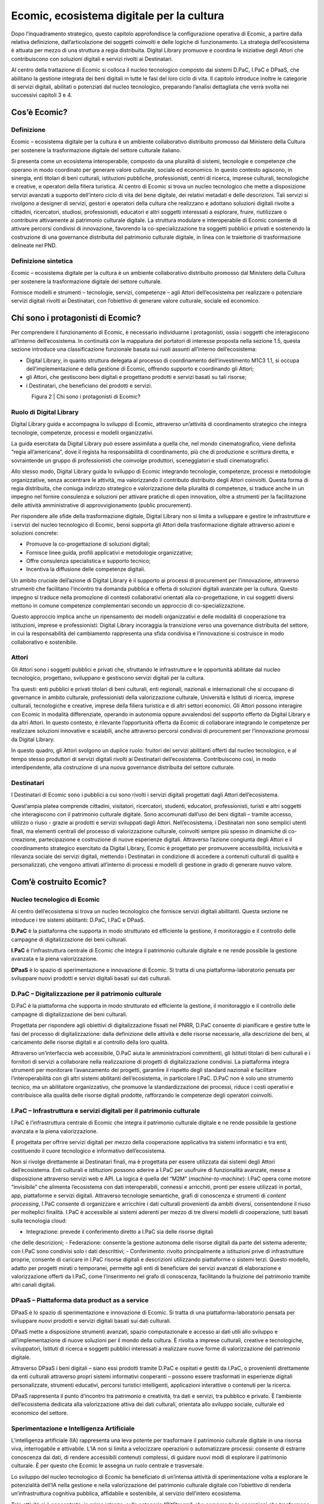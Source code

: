 Ecomic, ecosistema digitale per la cultura
===========================================

Dopo l’inquadramento strategico, questo capitolo approfondisce 
la configurazione operativa di Ecomic, a partire dalla relativa definizione, dall’articolazione dei soggetti coinvolti e delle logiche di funzionamento. 
La strategia dell’ecosistema è attuata per mezzo di una struttura a regia distribuita. Digital Library promuove e coordina le iniziative degli Attori 
che contribuiscono con soluzioni digitali e servizi rivolti ai Destinatari.

Al centro della trattazione di Ecomic si colloca il nucleo tecnologico composto dai sistemi D.PaC, I.PaC e DPaaS, che abilitano la gestione integrata dei beni digitali in tutte le fasi del loro ciclo di vita. Il capitolo introduce inoltre le categorie di servizi digitali, abilitati o potenziati 
dal nucleo tecnologico, preparando l’analisi dettagliata che verrà svolta 
nei successivi capitoli 3 e 4.

Cos’è Ecomic?
-------------

Definizione
~~~~~~~~~~~
Ecomic – ecosistema digitale per la cultura è un ambiente collaborativo distribuito promosso dal Ministero della Cultura per sostenere la trasformazione digitale 
del settore culturale italiano. 

Si presenta come un ecosistema interoperabile, composto da una pluralità di sistemi, tecnologie 
e competenze che operano in modo coordinato per generare valore culturale, sociale ed economico. In questo contesto agiscono, in sinergia, enti titolari di beni culturali, istituzioni pubbliche, professionisti, centri di ricerca, imprese culturali, tecnologiche e creative, e operatori della filiera turistica. Al centro di Ecomic si trova un nucleo tecnologico che mette a disposizione servizi avanzati a supporto dell’intero ciclo di vita del bene digitale, dei relativi metadati 
e delle descrizioni. Tali servizi si rivolgono a designer di servizi, gestori e operatori della cultura 
che realizzano e adottano soluzioni digitali rivolte a cittadini, ricercatori, studiosi, professionisti, educatori e altri soggetti interessati a esplorare, fruire, riutilizzare o contribuire attivamente 
al patrimonio culturale digitale. La struttura modulare e interoperabile di Ecomic consente di attivare percorsi condivisi di innovazione, favorendo la co-specializzazione tra soggetti pubblici 
e privati e sostenendo la costruzione di una governance distribuita del patrimonio culturale digitale, in linea con le traiettorie di trasformazione delineate nel PND.

Definizione sintetica
~~~~~~~~~~~~~~~~~~~~~
Ecomic – ecosistema digitale per la cultura è un ambiente collaborativo distribuito promosso dal Ministero della Cultura per sostenere la trasformazione digitale 
del settore culturale. 

Fornisce modelli e strumenti – tecnologie, servizi, competenze – agli Attori dell’ecosistema 
per realizzare o potenziare servizi digitali rivolti ai Destinatari, con l’obiettivo di generare valore culturale, sociale ed economico.

Chi sono i protagonisti di Ecomic?
----------------------------------

Per comprendere il funzionamento di Ecomic, è necessario individuarne i protagonisti, ossia 
i soggetti che interagiscono all’interno dell’ecosistema. In continuità con la mappatura 
dei portatori di interesse proposta nella sezione 1.5, questa sezione introduce una classificazione funzionale basata sui ruoli assunti all’interno dell’ecosistema: 

- Digital Library, in quanto struttura delegata al processo di coordinamento dell’investimento M1C3 1.1, si occupa dell’implementazione e della gestione di Ecomic, offrendo supporto e coordinando gli Attori; 
- gli Attori​, che gestiscono beni digitali e progettano prodotti e servizi basati su tali risorse; 
- i Destinatari, che beneficiano dei prodotti e servizi.

.. figure:: _static/2protagonisti.png
   :alt: Protagonisti di Ecomic
   :align: left
   :width: 80%

Figura 2 | Chi sono i protagonisti di Ecomic?

Ruolo di Digital Library
~~~~~~~~~~~~~~~~~~~~~~~~

Digital Library guida e accompagna lo sviluppo di Ecomic, attraverso un’attività 
di coordinamento strategico che integra tecnologie, competenze, processi 
e modelli organizzativi. 

La guida esercitata da Digital Library può essere assimilata a quella che, nel mondo cinematografico, viene definita “regia all’americana”, dove il regista ha responsabilità 
di coordinamento, più che di produzione e scrittura diretta, e sovraintende un gruppo 
di professionisti che coinvolge produttori, sceneggiatori e studi cinematografici. 

Allo stesso modo, Digital Library guida lo sviluppo di Ecomic integrando tecnologie, competenze, processi e metodologie organizzative, senza accentrare le attività, ma valorizzando il contributo distribuito degli Attori coinvolti. Questa forma di regia distribuita, che coniuga indirizzo strategico e valorizzazione della pluralità di competenze, si traduce anche in un impegno nel fornire consulenza e soluzioni per attivare pratiche di open innovation, oltre a strumenti per 
la facilitazione delle attività amministrative di approvvigionamento (public procurement).

Per rispondere alle sfide della trasformazione digitale, Digital Library non si limita a sviluppare 
e gestire le infrastrutture e i servizi del nucleo tecnologico di Ecomic, bensì supporta gli Attori della trasformazione digitale attraverso azioni e soluzioni concrete: 

- Promuove la co-progettazione di soluzioni digitali;
- Fornisce linee guida, profili applicativi e metodologie organizzative;
- Offre consulenza specialistica e supporto tecnico;
- Incentiva la diffusione delle competenze digitali. 

Un ambito cruciale dell’azione di Digital Library è il supporto ai processi di procurement 
per l’innovazione, attraverso strumenti che facilitano l’incontro tra domanda pubblica e offerta di soluzioni digitali avanzate per la cultura. Questo impegno si traduce nella promozione 
di contesti collaborativi orientati alla co-progettazione, in cui soggetti diversi mettono in comune competenze complementari secondo un approccio di co-specializzazione. 

Questo approccio implica anche un ripensamento dei modelli organizzativi e delle modalità 
di cooperazione tra istituzioni, imprese e professionisti: Digital Library incoraggia la transizione verso una governance distribuita del settore, in cui la responsabilità del cambiamento rappresenta una sfida condivisa e l’innovazione si costruisce in modo collaborativo e sostenibile.

Attori
~~~~~~

Gli Attori sono i soggetti pubblici e privati che, sfruttando le infrastrutture 
e le opportunità abilitate dal nucleo tecnologico, progettano, sviluppano e gestiscono servizi digitali per la cultura.

Tra questi: enti pubblici e privati titolari di beni culturali, enti regionali, nazionali e internazionali che si occupano di governance in ambito culturale, professionisti della valorizzazione culturale, Università e Istituti di ricerca, imprese culturali, tecnologiche e creative, imprese della filiera turistica e di altri settori economici. Gli Attori possono interagire con Ecomic in modalità differenziate, operando in autonomia oppure avvalendosi del supporto offerto da Digital Library 
e da altri Attori. In questo contesto, è rilevante l’opportunità offerta da Ecomic di collaborare integrando le competenze per realizzare soluzioni innovative e scalabili, anche attraverso percorsi condivisi di procurement per l’innovazione promossi da Digital Library.

In questo quadro, gli Attori svolgono un duplice ruolo: fruitori dei servizi abilitanti offerti dal nucleo tecnologico, e al tempo stesso produttori di servizi digitali rivolti ai Destinatari dell’ecosistema. Contribuiscono così, in modo interdipendente, alla costruzione di una nuova governance distribuita del settore culturale.

Destinatari
~~~~~~~~~~~

I Destinatari di Ecomic sono i pubblici a cui sono rivolti i servizi digitali progettati 
dagli Attori dell’ecosistema.

Quest’ampia platea comprende cittadini, visitatori, ricercatori, studenti, educatori, professionisti, turisti e altri soggetti che interagiscono con il patrimonio culturale digitale. Sono accomunati dall’uso dei beni digitali – tramite accesso, utilizzo o riuso - grazie ai prodotti e servizi sviluppati dagli Attori. Nell’ecosistema, i Destinatari non sono semplici utenti finali, ma elementi centrali del processo di valorizzazione culturale, coinvolti sempre più spesso in dinamiche di 
co-creazione, partecipazione e costruzione di nuove esperienze digitali. Attraverso l’azione congiunta degli Attori e il coordinamento strategico esercitato da Digital Library, Ecomic 
è progettato per promuovere accessibilità, inclusività e rilevanza sociale dei servizi digitali, mettendo i Destinatari in condizione di accedere a contenuti culturali di qualità e personalizzati, che vengono attivati all’interno di processi e modelli di gestione in grado di generare nuovo valore.

Com’è costruito Ecomic?
-----------------------

Nucleo tecnologico di Ecomic
~~~~~~~~~~~~~~~~~~~~~~~~~~~~

Al centro dell’ecosistema si trova un nucleo tecnologico che fornisce servizi digitali abilitanti. 
Questa sezione ne introduce i tre sistemi abilitanti: D.PaC, I.PaC e DPaaS.

.. image:: _static/infografica1.png
   :align: center
   :width: 400px


**D.PaC** è la piattaforma che supporta in modo strutturato ed efficiente la gestione, il monitoraggio e il controllo delle campagne di digitalizzazione dei beni culturali.

**I.PaC** è l'infrastruttura centrale di Ecomic che integra il patrimonio culturale digitale e ne rende possibile la gestione avanzata e la piena valorizzazione.

**DPaaS** è lo spazio di sperimentazione e innovazione di Ecomic. Si tratta di una piattaforma-laboratorio pensata per sviluppare nuovi prodotti e servizi digitali basati sui dati culturali.

D.PaC – Digitalizzazione per il patrimonio culturale
~~~~~~~~~~~~~~~~~~~~~~~~~~~~~~~~~~~~~~~~~~~~~~~~~~~~

.. image:: _static/dpac.png
   :width: 200px
   :align: left
   
D.PaC è la piattaforma che supporta in modo strutturato ed efficiente la gestione, 
il monitoraggio e il controllo delle campagne di digitalizzazione dei beni culturali. 

Progettata per rispondere agli obiettivi di digitalizzazione fissati nel PNRR, D.PaC consente 
di pianificare e gestire tutte le fasi del processo di digitalizzazione: dalla definizione delle attività 
e delle risorse necessarie, alla descrizione dei beni, al caricamento delle risorse digitali e al controllo della loro qualità.

Attraverso un’interfaccia web accessibile, D.PaC aiuta le amministrazioni committenti, gli Istituti titolari di beni culturali e i fornitori di servizi a collaborare nella realizzazione di progetti di digitalizzazione condivisi. La piattaforma integra strumenti per monitorare l’avanzamento dei progetti, garantire il rispetto degli standard nazionali e facilitare l’interoperabilità con gli altri sistemi abilitanti dell’ecosistema, in particolare I.PaC. D.PaC non è solo uno strumento tecnico, ma un abilitatore organizzativo, che promuove la standardizzazione dei processi, riduce i costi operativi e contribuisce alla qualità delle risorse digitali prodotte, rafforzando le competenze degli operatori coinvolti.

I.PaC – Infrastruttura e servizi digitali per il patrimonio culturale
~~~~~~~~~~~~~~~~~~~~~~~~~~~~~~~~~~~~~~~~~~~~~~~~~~~~~~~~~~~~~~~~~~~~~~

.. image:: _static/ipac.png
   :width: 200px
   :align: left

I.PaC è l’infrastruttura centrale di Ecomic che integra il patrimonio culturale digitale 
e ne rende possibile la gestione avanzata e la piena valorizzazione. 

È progettata per offrire servizi digitali per mezzo della cooperazione applicativa tra sistemi informatici e tra enti, costituendo il cuore tecnologico e informativo dell’ecosistema. 

Non si rivolge direttamente ai Destinatari finali, ma è progettata per essere utilizzata dai sistemi degli Attori dell’ecosistema. Enti culturali e istituzioni possono aderire a I.PaC per usufruire di funzionalità avanzate, messe a disposizione attraverso servizi web e API. La logica è quella del “M2M” (*machine-to-machine*): I.PaC opera come motore “invisibile” che alimenta l’ecosistema con dati interoperabili, connessi e arricchiti, pronti per essere utilizzati in portali, app, piattaforme e servizi digitali. Attraverso tecnologie semantiche, grafi di conoscenza e strumenti di *content processing*, I.PaC consente di organizzare e arricchire i dati culturali provenienti da ambiti diversi, consentendone il riuso per molteplici finalità. I.PaC è accessibile ai sistemi aderenti 
per mezzo di tre diversi modelli di cooperazione, tutti basati sulla tecnologia cloud: 

- Integrazione: prevede il conferimento diretto a I.PaC sia delle risorse digitali 
che delle descrizioni;
- Federazione: consente la gestione autonoma delle risorse digitali da parte 
del sistema aderente; con I.PaC sono condivisi solo i dati descrittivi;
- Conferimento: rivolto principalmente a istituzioni prive di infrastrutture proprie, consente di caricare in I.PaC risorse digitali e descrizioni utilizzando piattaforme 
o sistemi terzi. Questo modello, adatto per progetti mirati o temporanei, permette 
agli enti di beneficiare dei servizi avanzati di elaborazione e valorizzazione offerti 
da I.PaC, come l’inserimento nel grafo di conoscenza, facilitando la fruizione 
del patrimonio tramite altri canali digitali.

DPaaS – Piattaforma data product as a service
~~~~~~~~~~~~~~~~~~~~~~~~~~~~~~~~~~~~~~~~~~~~~

.. image:: _static/dpaas.png
   :width: 200px
   :align: left

DPaaS è lo spazio di sperimentazione e innovazione di Ecomic. 
Si tratta di una piattaforma-laboratorio pensata per sviluppare nuovi prodotti 
e servizi digitali basati sui dati culturali. 

DPaaS mette a disposizione strumenti avanzati, spazio computazionale 
e accesso ai dati utili allo sviluppo e all’implementazione di nuove soluzioni per il mondo 
della cultura. È rivolta a imprese culturali, creative e tecnologiche, sviluppatori, Istituti di ricerca 
e soggetti pubblici interessati a realizzare nuove forme di valorizzazione del patrimonio digitale.

Attraverso DPaaS i beni digitali – siano essi prodotti tramite D.PaC e ospitati e gestiti da I.PaC, 
o provenienti direttamente da enti culturali attraverso propri sistemi informativi cooperanti – possono essere trasformati in esperienze digitali personalizzate, strumenti educativi, percorsi turistici intelligenti, applicazioni interattive o contenuti per la ricerca.

DPaaS rappresenta il punto d’incontro tra patrimonio e creatività, tra dati e servizi, tra pubblico 
e privato. È l’ambiente dell’ecosistema dedicata alla valorizzazione attiva dei dati culturali, orientata allo sviluppo sociale, culturale ed economico del settore.

Sperimentazione e Intelligenza Artificiale
~~~~~~~~~~~~~~~~~~~~~~~~~~~~~~~~~~~~~~~~~~

L’intelligenza artificiale (IA) rappresenta una leva potente per trasformare il patrimonio culturale digitale in una risorsa viva, interrogabile e attivabile. L’IA non si limita a velocizzare operazioni o automatizzare processi: consente di estrarre conoscenza dai dati, di rendere accessibili contenuti complessi, di guidare nuovi modi di esplorare il patrimonio culturale. 
È per questo che Ecomic le assegna un ruolo centrale e trasversale.  

Lo sviluppo del nucleo tecnologico di Ecomic ha beneficiato di un’intensa attività di sperimentazione volta a esplorare le potenzialità dell’IA nella gestione e nella valorizzazione 
del patrimonio culturale digitale con l’obiettivo di renderla un’infrastruttura cognitiva pubblica, affidabile e sostenibile, al servizio dell’intero ecosistema. 

Tale attività si è concentrata, in prima istanza, sulla categoria “*BitStream*”, che comprende 
le operazioni che trasformano gli oggetti digitali (es. testi scansionati, immagini, mappe, audio, video) in contenuti leggibili, indicizzabili e utilizzabili dai sistemi informatici. Elemento cardine 
di questo primo asse sperimentale è lo sviluppo di 34 componenti software elementari 
(primitive) che possono essere combinati per costruire flussi di lavoro automatizzati complessi, adattabili a diversi tipi di contenuti e contesti. I casi d’uso sviluppati da queste 
primitive hanno un impatto diretto sull’accessibilità dei beni digitali: rendono utilizzabili e riusabili gli oggetti digitali grezzi, facendo emergere entità e relazioni altrimenti inaccessibili. 
Ne sono esempi il riconoscimento del testo da immagini (OCR), la trascrizione automatica di file audio o video, la generazione di abstract e indici, la conversione di testi in voce. 

La seconda categoria di funzionalità sperimentate, “*DataStream*” , lavora invece al livello semantico dei beni digitali: le risorse digitali vengono curate e contestualizzate, rendendole non solo accessibili ma anche strutturate, connesse e interrogabili, supportando nuove forme 
di ricerca, narrazione e fruizione. Rientrano in questa categoria le operazioni di clusterizzazione 
di entità simili, di riconciliazione con authority file e vocabolari controllati, di bonifica testuale 
e strutturale, di arricchimento dei profili descrittivi. Queste funzionalità rappresentano 
un supporto significativo al lavoro dei catalogatori, capace di guidarli efficacemente sia 
nella revisione di descrizioni esistenti sia nella creazione di nuove descrizioni.

Infine, l’introduzione di agenti conversazionali rappresenta una terza area sperimentale, destinata a incidere profondamente sulla modalità con cui il pubblico e gli operatori interagiranno con il patrimonio. Questi strumenti, basati su modelli linguistici addestrati per l’interfaccia dialogica, non utilizzano tecniche di generazione autonoma del contenuto (IA generativa), 
ma si basano su un’architettura di “retrieval-augmented generation” (RAG): le risposte fornite 
agli utenti derivano direttamente dalla conoscenza strutturata presente nel grafo semantico. Grazie a questo approccio, gli agenti sono in grado di recuperare e presentare contenuti attendibili e verificabili, navigando in modo intelligente tra metadati, relazioni e oggetti. 

Nel suo complesso, la sperimentazione condotta da Digital Library assume un ruolo pionieristico, dimostrando la fattibilità e la maturità dell'intelligenza artificiale applicata al ciclo di vita del bene digitale e offrendo una base tecnologica solida per l’intero ecosistema: le soluzioni testate, adattate e consolidate in fase sperimentale sono oggi pronte per essere rese disponibili su scala nazionale attraverso i servizi e gli ambienti del nucleo tecnologico di Ecomic.

L’IA, in questo quadro, non è solo un insieme di strumenti, ma una leva trasformativa 
che ridisegna le possibilità di accesso alla conoscenza culturale, secondo principi 
di inclusività, sostenibilità e interoperabilità semantica.

A che cosa serve Ecomic?
------------------------

Ecomic è un ambiente collaborativo distribuito finalizzato alla valorizzazione del patrimonio culturale digitale. Grazie a un insieme integrato di tecnologie avanzate e servizi operativi, consente di trasformare i dati del patrimonio in beni digitali fruibili e arricchiti, favorendo così 
la generazione di nuovi servizi e prodotti e nuove modalità di accesso al patrimonio.

Ecomic sostiene efficacemente ogni fase del ciclo di vita dei beni digitali, dall’acquisizione iniziale fino alla gestione, conservazione e riuso, integrando queste fasi all’interno di una filiera strutturata e coerente. L’infrastrutturazione e l’industrializzazione di questi processi permettono di creare valore a partire dai beni digitali, abilitando la creazione di prodotti e servizi 
a beneficio dell’intero ecosistema culturale. 

Prima di procedere con una definizione puntuale delle fasi del ciclo di vita del bene digitale, 
se ne definiscono di seguito i suoi elementi costitutivi: descrizione e risorsa digitale.

Risorsa digitale
~~~~~~~~~~~~~~~~

Una risorsa digitale è un’entità digitale composta da uno o più oggetti digitali 
(o media) e da una componente informativa, formata da metadati amministrativi 
e gestionali.

La risorsa digitale può essere creata nativamente in digitale – per esempio, una video-intervista, un sito web – o derivare dalla conversione di materiali analogici – per esempio, 
una scansione di un manoscritto su carta – e assume significato e valore nel contesto in cui 
è ospitata e descritta. Nel contesto di sistemi digitali strutturati (quali biblioteche e archivi digitali, *repository* complessi), la risorsa digitale è anche un’entità logica e fisica, utilizzata per aggregare e gestire oggetti digitali legati a uno o più record informativi, secondo logiche gerarchiche (contenitori, sotto-contenitori, collezioni, cartelle *smart*). 

Può inoltre assumere una valenza semantica, se descritta in modo da renderla rintracciabile, interrogabile e interoperabile in base al significato che assume in uno specifico dominio 
della conoscenza.

All’interno del ciclo di vita del patrimonio culturale digitale, la risorsa digitale non è un semplice corredo informativo, ma un elemento abilitante e autonomo per l’accesso, la valorizzazione 
e la contestualizzazione dei contenuti culturali in ambiente digitale.

Esempio: Un manoscritto del XV secolo conservato presso una biblioteca storica 
è sottoposto a digitalizzazione ad alta risoluzione. Il risultato di questa operazione è una serie di immagini (es. formato TIFF) di ciascuna pagina del documento. 
Le immagini diventano risorsa digitale solo quando sono strutturate e aggregate secondo 
un profilo applicativo (es. METS ECO-MiC), corredate da metadati gestionali e amministrativi che ne descrivono la provenienza, la modalità di digitalizzazione, i diritti di utilizzo, le condizioni tecniche, ecc., e conferite all’interno di un’infrastruttura digitale in grado di interpretarli 
e gestirli correttamente.

Descrizione
~~~~~~~~~~~

La descrizione è un dispositivo informativo che documenta l’identità di un oggetto fisico o concettuale e ne esplicita le relazioni significative in un ambiente digitale attraverso un insieme strutturato di metadati descrittivi. Costituisce, in altre parole, 
una rappresentazione dell’oggetto e del suo contesto di senso.

Attraverso la descrizione, l’oggetto fisico o concettuale è reso accessibile, interrogabile e interoperabile, assumendo una forma computabile che ne permette l’arricchimento anche automatico. Svolge un ruolo fondamentale per abilitare percorsi di conoscenza, fruizione e riuso.

La descrizione può essere considerata un contenuto autoriale a sé stante, anche separabile dall’oggetto a cui si riferisce e avere pertanto un proprio ciclo di vita indipendente. 

Esempio: Un manoscritto miniato del XV secolo conservato presso una biblioteca storica 
è stato oggetto di catalogazione da parte di un operatore esperto, che ne ha redatto una scheda descrittiva secondo le regole e gli standard della descrizione bibliografica e documentaria. Questa scheda contiene informazioni testuali e semantiche, come titolo, autore, datazione, luogo di produzione, lingua del testo, tecnica di esecuzione, descrizione 
del contenuto, contesto di provenienza. Tutto ciò costituisce un reticolo informativo che identifica il manoscritto e lo collega ad altre opere, contesti, periodi storici, domini culturali. Anche in assenza di una riproduzione digitale del manoscritto, la descrizione, formalizzata all’interno di un record informativo, attribuisce significato al bene culturale.

Bene digitale
~~~~~~~~~~~~~

Il bene digitale è l’unità informativa completa che deriva dall’integrazione sinergica 
tra la descrizione e la risorsa digitale.

La descrizione, grazie alla sua natura informativa, può esistere in ambiente digitale anche 
in assenza di una corrispondente risorsa digitale. Si presenta come elemento autonomo capace di mantenere traccia di un bene, fornendo le chiavi per comprenderlo e contestualizzarlo anche se non ancora o solo parzialmente digitalizzato. Quando associata a una risorsa digitale, 
la descrizione abilita la ricostruzione del significato e del contesto.

La risorsa digitale, a sua volta, è l’entità che aggrega e struttura uno o più oggetti digitali. All'interno di sistemi digitali strutturati si organizza funzionalmente per facilitare l'accesso diretto alla rappresentazione digitale di un bene (gemello digitale). Tuttavia, la risorsa digitale acquisisce pieno significato e operatività solamente quando è associata a una descrizione accurata, che ne espliciti le proprietà, le relazioni e la collocazione semantica nel sistema. 

Il bene digitale, pertanto, nasce da questa integrazione sinergica: è una risorsa digitale dotata 
di descrizione e quindi capace di generare significato e partecipare ai processi di fruizione e valorizzazione. La sua efficacia dipende non solo dalla presenza di dati e oggetti digitali, ma soprattutto dalla loro inseribilità in un contesto logico, documentale e semantico coerente. 

Il bene digitale costituisce l’elemento centrale dei processi del ciclo di vita del patrimonio digitale – dalla produzione al riuso – ed è il perno attorno al quale si articolano i servizi digitali per la conservazione, la gestione, l’accesso e la valorizzazione del patrimonio.

Esempio: Il manoscritto miniato del XV secolo, dopo essere stato digitalizzato, strutturato 
e descritto, diventa un bene digitale pienamente attivo. Le immagini che ne documentano ogni pagina sono state raccolte in una risorsa digitale strutturata secondo il profilo METS ECO-MiC, validata e conferita all’interno dell’infrastruttura. 
A questa risorsa è stata associata una descrizione semantica, conforme agli standard 
di metadatazione descrittiva, che ne specifica contenuti, autorialità, datazione, soggetti 
e relazioni. Il manoscritto può ora essere ricercato e interrogato tramite parole chiave, date, nomi di persona o luogo; navigato digitalmente attraverso la sequenza delle sue immagini, organizzate per sezioni liturgiche o miniature significative; collegato ad altri manoscritti simili per autore, provenienza o iconografia; esplorato anche da utenti con disabilità grazie 
a strumenti accessibili; riutilizzato in percorsi didattici, progetti creativi, applicazioni narrative. 
Il bene digitale, così inteso, è una entità patrimoniale informativa e attivabile, in cui contenuto digitale, struttura logica, metadati descrittivi e funzionalità tecniche convivono in modo coerente e interoperabile. È l’unità base su cui si innestano i servizi dell’ecosistema: 
dalla gestione alla conservazione, dall’accesso alla valorizzazione.

.. figure:: _static/3bene.png
   :alt: Bene digitale
   :align: left
   :width: 80%

Figura 3 | Cos’è un bene digitale?

Ciclo di vita del bene digitale
~~~~~~~~~~~~~~~~~~~~~~~~~~~~~~~

Il ciclo di vita del bene digitale descrive l’insieme dei processi che ne accompagnano la creazione, la gestione e l’attivazione in servizi e prodotti digitali. Ogni fase è supportata dai servizi abilitanti del nucleo tecnologico di Ecomic e contribuisce alla generazione di valore culturale, sociale ed economico per l’intero ecosistema. 

.. image:: _static/infografica2.png
   :align: center
   :width: 400px

Produzione
~~~~~~~~~~

La produzione comprende l’acquisizione di nuovi beni digitali (ivi comprese descrizioni e metadati) tramite digitalizzazione o creazione nativa e il conferimento 
di risorse digitali e descrizioni preesistenti. Il processo di produzione è alla base 
della digitalizzazione del patrimonio culturale ed è il punto di partenza per il corretto funzionamento delle piattaforme di gestione e fruizione dei dati, le cui potenzialità crescono in proporzione alla quantità e alla qualità di beni digitali disponibili. In Ecomic, D.PaC svolge un ruolo chiave per la produzione di nuovi beni digitali garantendone piena affidabilità e aderenza 
agli standard qualitativi e ai principi FAIR.

Arricchimento
~~~~~~~~~~~~~

L’arricchimento riguarda i processi di elaborazione semantica e strutturale dei beni digitali, che Ecomic rende possibile automatizzare e potenziare grazie a servizi avanzati come il riconoscimento ottico dei caratteri (OCR/ICR) l’estrazione automatica di entità (NER), la normalizzazione e la modellazione dei dati. 
I grafi della conoscenza generati da I.PaC mettono in relazione risorse provenienti da domini culturali diversi, costituendo una base informativa unica. Questa fase abilita la piena valorizzazione culturale dei dati, la fruizione intelligente e contestualizzata e nuove possibilità 
di riuso creativo ed economico.

Gestione
~~~~~~~~

La gestione comprende le operazioni di modifica, aggiornamento e cancellazione delle risorse digitali e delle descrizioni da parte dei sistemi cooperanti con I.PaC. Questa fase garantisce l'interoperabilità e la qualità semantica dei beni digitali 
nel tempo, contribuendo a una loro valorizzazione solida e continuativa, sia in ambito istituzionale che per usi estesi, favorendo efficienza operativa e sostenibilità gestionale.

Accesso
~~~~~~~

L’accesso consiste nei processi di esplorazione, ricerca e consultazione dei beni digitali. I.PaC, con i suoi servizi *Data as a Service (DaaS)* e *Knowledge as a Service (KaaS)* basati su profili applicativi ontologici studiati per ciascun dominio della descrizione, consente la costruzione di veri e propri “paesaggi culturali” dinamici 
e personalizzabili. Questa fase abilita una fruizione pubblica ampia, inclusiva e personalizzata, aprendo nuove strade alla partecipazione sociale e alla valorizzazione del patrimonio culturale.

Trasformazione
~~~~~~~~~~~~~~

La trasformazione comprende i processi di rielaborazione e conversione dei beni digitali per finalità specifiche: ricerca scientifica, interoperabilità tra *dataset*, riuso per finalità commerciali e non commerciali, creazione di diversi oggetti digitali (*rendition*) della stessa risorsa (es. adattamenti per target, formati, contesti). Abilita la circolazione 
e la contaminazione dei contenuti, favorendo la produzione di conoscenza, l’innovazione 
di processo e nuove forme di valorizzazione economica e culturale.

Creazione
~~~~~~~~~

La creazione è la fase in cui, a partire dai beni digitali già disponibili, la piattaforma DPaaS consente di generare nuovi contenuti, prodotti e servizi digitali, attraverso processi di rielaborazione, reinterpretazione e progettazione. Tale processo comprende due dimensioni complementari:

- La creazione di nuovi beni digitali derivati, che arricchiscono il patrimonio informativo esistente con nuove elaborazioni, versioni o rappresentazioni dei contenuti originali;
- Lo sviluppo di prodotti e servizi digitali innovativi, basati sui dati culturali per 
i Destinatari, come percorsi educativi, narrazioni interattive, mostre virtuali, applicazioni, soluzioni per la fruizione aumentata o strumenti editoriali e commerciali.

La creazione è il fulcro della valorizzazione orientata all’utente: trasforma i dati in esperienze accessibili e significative, genera valore culturale, economico e sociale, stimola inclusione 
e partecipazione, sostiene l’industria creativa e lo sviluppo delle competenze digitali.

Come funziona Ecomic?
---------------------

Gli Attori dell’ecosistema sfruttano i servizi abilitanti di Ecomic per creare o potenziare le soluzioni digitali rivolte ai propri Destinatari. Questa sezione presenta le principali categorie di sistemi sviluppati dagli Attori e descrive come essi contribuiscano alla diffusione, alla fruizione 
e alla valorizzazione del patrimonio digitale. 

.. image:: _static/infografica3.png
   :align: center
   :width: 400px

I servizi rivolti ai Destinatari che sono abilitati o potenziati da Ecomic sono definiti in continuità con la classificazione proposta dal PND:

- Servizi per la fruizione;
- Servizi gestionali;
- Servizi a valore aggiunto;
- Servizi per l’acquisizione

Servizi per la fruizione
~~~~~~~~~~~~~~~~~~~~~~~~

I servizi per l’accesso e la fruizione sono progettati per offrire ai Destinatari — cittadini, ricercatori, studenti, professionisti — strumenti digitali per esplorare, consultare e comprendere 
il patrimonio culturale digitale. Questi servizi sono l’espressione della valorizzazione promossa da Ecomic: beni digitali accessibili, inclusivi e attivabili nei contesti sociali, educativi, civici e creativi.

Grazie ai servizi del nucleo tecnologico, queste piattaforme possono offrire esperienze 
di fruizione intelligenti e multidimensionali, basate su modelli semantici condivisi e su una forte integrazione tra contenuti, metadati e funzionalità. 

Rientrano in questa categoria: portali e applicazioni di accesso al patrimonio a livello nazionale (es. Catalogo generale dei beni culturali dell’ICCD), territoriale, tematico; sistemi di navigazione semantica; visualizzatori avanzati; mappe tematiche 
e interattive; interfacce conversazionali; aggregatori culturali nazionali, regionali 
o internazionali (es. Europeana).

Piattaforma di accesso integrato
^^^^^^^^^^^^^^^^^^^^^^^^^^^^^^^^

Tra i sistemi per l’accesso e la fruizione assume particolare rilevanza la Piattaforma di accesso integrato, sviluppata da Digital Library nell’ambito del sub-investimento M1C3 1.1.10.

Concepita come uno dei principali punti di accesso pubblico al patrimonio culturale digitale, 
la Piattaforma rappresenta una delle espressioni più visibili di Ecomic: la Piattaforma integra e valorizza i beni digitali ospitati in I.PaC, restituendoli in un’interfaccia unificata, interoperabile 
e orientata all’esperienza utente. 

La Piattaforma è progettata per aggregare, esplorare e rendere riutilizzabili le risorse digitali 
del patrimonio culturale, grazie al supporto dei servizi abilitanti offerti da I.PaC e DPaaS.

Attraverso funzionalità di ricerca avanzata, navigazione semantica e visualizzazione interattiva, 
la piattaforma consente a cittadini, studenti, turisti, educatori e professionisti del settore 
di esplorare i contenuti, ottenere copie digitali e creare percorsi tematici, narrazioni e mappe personalizzate.

Servizi gestionali
~~~~~~~~~~~~~~~~~~

I servizi gestionali sono dedicati alla organizzazione, conservazione e amministrazione dei beni digitali lungo l’intero ciclo di vita informativo e operativo. Sono fondamentali per garantire 
la qualità, la rintracciabilità e la disponibilità nel tempo dei beni digitali. Questi servizi non sono rivolti direttamente ai Destinatari, ma permettono a istituzioni culturali, enti pubblici e operatori professionali coinvolti nella gestione del patrimonio digitale di operare sui propri beni digitali.

Questi servizi contribuiscono in modo determinante agli obiettivi di interoperabilità e di abilitazione di Ecomic: consentono di mantenere un patrimonio digitale aggiornato, coerente 
e integrabile nel tempo, secondo standard condivisi e pratiche sostenibili. 

Rientrano in questa categoria: sistemi informativi di gestione del patrimonio digitale (es. archivi digitali, *library management systems*); sistemi per la conservazione digitale a norma; ambienti per il versionamento e l’editing; strumenti per la validazione, la normalizzazione e la pubblicazione.

Servizi a valore aggiunto
~~~~~~~~~~~~~~~~~~~~~~~~~

I servizi a valore aggiunto comprendono interventi creativi, educativi, espositivi e commerciali che utilizzano i beni digitali per generare nuovi prodotti, esperienze o conoscenze. Si tratta di servizi orientati alla trasformazione del patrimonio digitale in valore, anche attraverso forme ibride che coniugano ricerca, mediazione culturale, tecnologie immersive e strumenti di partecipazione. Sono spesso realizzati in collaborazione con imprese culturali, tecnologiche e creative, 
e rappresentano un ambito strategico per la valorizzazione economica e sociale del patrimonio.

L’obiettivo di Ecomic in questo ambito è duplice: da un lato, valorizzare il patrimonio in chiave esperienziale e generativa, dall’altro, abilitare nuovi modelli di collaborazione pubblico-privato 
per l’innovazione nei servizi culturali. Attraverso DPaaS e i dati culturali strutturati, il nucleo tecnologico offre le basi per lo sviluppo sostenibile di questi servizi, in coerenza con gli obiettivi strategici dell’ecosistema.

Rientrano in questa categoria: strumenti di narrazione e *storytelling* interrativo; applicazioni XR per la visita immersiva; app per la creazione di percorsi personalizzati 
e contenuti adattivi; soluzioni per l’accessibilità aumentata (es. traduzioni LIS, audio descrizioni); ambienti per la co-creazione e il riuso partecipativo.

Servizi di acquisizione
~~~~~~~~~~~~~~~~~~~~~~~

I servizi di acquisizione ​ supportano la produzione di beni digitali (ivi compresi metadati e descrizioni), attraverso due modalità principali: la digitalizzazione di beni culturali e l’acquisizione di beni digitali nativi. Questi servizi consentono il popolamento dell’infrastruttura e dei diversi sistemi secondo standard tecnici e descrittivi, abilitando l’avvio del ciclo di vita del bene digitale.

Ecomic intende abilitare un’ampia platea di Attori alla produzione di beni digitali conformi, garantendo coerenza semantica, interoperabilità e riuso futuro sin dalla fase di acquisizione.

Rientrano in questa categoria: piattaforme software a supporto della digitalizzazione; strumenti per il collaudo e la *data-quality*; soluzioni per l’acquisizione avanzata (modelli 3D, digital twin e multispettrale); strumenti per la raccolta 
e l’acquisizione di contenuti nativi digitali; moduli di descrizione e catalogazione 
del patrimonio.

Come cresce e si sviluppa Ecomic?
---------------------------------

Ecomic si fonda su un’infrastruttura tecnologica avanzata e su un insieme articolato 
di competenze e strumenti di natura organizzativa che ne sostengono la crescita, l’adozione 
e l’evoluzione.

Digital Library promuove un accompagnamento strutturato e continuativo, finalizzato a garantire coerenza strategica, interoperabilità, crescita delle competenze, innovazione sostenibile 
e governance partecipata.

Strategia per l’innovazione 2024-2026
~~~~~~~~~~~~~~~~~~~~~~~~~~~~~~~~~~~~~

La strategia di innovazione promossa da Digital Library prende avvio da un'estesa attività 
di ascolto e mappatura dei fabbisogni del settore culturale, realizzata attraverso consultazioni, analisi di mercato e momenti di confronto con gli stakeholder. Fin dal 2022, l’iniziativa nazionale 
“Il PND in viaggio” e numerosi incontri territoriali hanno coinvolto Istituti culturali, imprese, professionisti e università, consentendo di raccogliere esigenze progettuali concrete, organizzabili per scenari d’uso, tipologia di ente e grado di maturità digitale.

Questa base conoscitiva ha orientato la definizione di una strategia di innovazione per il triennio 2024–2026, fondata sull’impiego sistematico del procurement pubblico come leva di attuazione. 
Il procurement consente di attivare meccanismi strutturati di incontro tra la domanda di innovazione espressa dal sistema culturale e la capacità operativa del mercato e della ricerca. 
La strategia copre l’intero ciclo dell’innovazione: dalla rilevazione dei bisogni, alla selezione delle soluzioni, fino alla sperimentazione, implementazione e disseminazione scalabile. Digital Library non si limita alla conduzione amministrativa delle procedure (in collaborazione con Invitalia), il suo ruolo si esprime nella capacità di coordinare Attori eterogenei, valorizzarne le competenze complementari e generare un ambiente stabile di innovazione aperta e collaborativa.

Le azioni di procurement rappresentano, dunque, lo strumento privilegiato per tradurre 
la strategia in pratica, come illustrato nel dettaglio nel paragrafo successivo.

Strumenti di procurement per l’innovazione
~~~~~~~~~~~~~~~~~~~~~~~~~~~~~~~~~~~~~~~~~~

Avviso pubblico per il finanziamento di Istituti della cultura
^^^^^^^^^^^^^^^^^^^^^^^^^^^^^^^^^^^^^^^^^^^^^^^^^^^^^^^^^^^^^^

Nel 2024 Digital Library ha pubblicato quattro avvisi pubblici volti a selezionare proposte innovative da parte di Istituti e Luoghi della Cultura, con riferimento a quattro “Scenari d’uso” prioritizzati grazie all’attività di consultazione del mercato e analisi della domanda: accessibilità, *gamification*, fruizione avanzata del patrimonio, diagnostica e restauro.

Gli avvisi hanno avuto una duplice finalità: da un lato, incentivare lo studio di soluzioni digitali per la valorizzazione del patrimonio culturale proprio degli Istituti; dall’altro, individuare e sostenere 
il reclutamento di figure professionali altamente qualificate – con competenze digitali, creative, manageriali – in grado di accompagnare la progettazione e l’implementazione delle soluzioni proposte. Le oltre 240 candidature pervenute testimoniano l’ampiezza e l’urgenza della domanda di innovazione nel settore, confermando la bontà del modello aperto e partecipativo promosso da Digital Library.

Concorso di idee per gli operatori economici
^^^^^^^^^^^^^^^^^^^^^^^^^^^^^^^^^^^^^^^^^^^^

A integrazione dell’avviso rivolto agli Istituti culturali, Digital Library ha lanciato un concorso di idee per operatori culturali e tecnologici. Il concorso ha inteso raccogliere proposte progettuali innovative per la valorizzazione del patrimonio culturale, stimolando la creatività progettuale 
e intercettando soluzioni potenzialmente dirompenti. Questo ha consentito di raccogliere oltre 130 proposte progettuali, ispirandosi alle buone pratiche europee in materia di innovazione aperta e design thinking applicato alla PA e ha permesso di arricchire il portafoglio di idee da valorizzare nella fase successiva.

Dialogo Competitivo
^^^^^^^^^^^^^^^^^^^

La procedura rappresenta il cuore del modello di procurement innovativo sviluppato da Digital Library. Essa ha l’obiettivo di tradurre in prodotti digitali concreti almeno 24 idee selezionate tramite avvisi o concorsi, grazie a un confronto strutturato tra Amministrazione e operatori 
di mercato. Il dialogo consente di colmare il divario tra fabbisogni complessi e offerta di soluzioni tecnologiche, generando toolkit, data product e servizi digitali ad alto valore aggiunto, successivamente integrabili in Ecomic (e in particolare nella piattaforma DPaaS).

Grazie al principio di scalabilità, ogni soluzione progettata potrà essere riutilizzata e adattata 
in una pluralità di contesti, trasformando l’innovazione puntuale in valore sistemico, grazie anche al ruolo di Digital Library nel coordinamento dell’intero processo, nella prioritizzazione 
e nella messa a fattor comune delle numerose esigenze raccolte.

Procedure negoziate
^^^^^^^^^^^^^^^^^^^

Accanto al dialogo competitivo, Digital Library ha attivato procedure negoziate per l’acquisizione diretta di soluzioni innovative dalle caratteristiche tecniche già circoscritte. Questo strumento 
si è rivelato particolarmente efficace per progetti specifici ad alto contenuto tecnologico, 
come la produzione di dati “*linked open*” o la trascrizione automatizzata di epigrafi antiche. 
In questi casi, l’individuazione di soluzioni puntuali e l’ottimizzazione dei processi di acquisizione consentono una risposta tempestiva alle esigenze degli Istituti e una rapida integrazione 
delle soluzioni all’interno di Ecomic.

Disseminazione delle soluzioni e open innovation
^^^^^^^^^^^^^^^^^^^^^^^^^^^^^^^^^^^^^^^^^^^^^^^^

In coerenza con la visione di lungo periodo delineata nella strategia per l’innovazione, Digital Library prevede, a partire dal 2026, l’attivazione di strumenti stabili per favorire la disseminazione scalabile delle soluzioni sviluppate e l’aggregazione continua della domanda e dell’offerta 
di innovazione. Questi strumenti saranno progettati per rafforzare la co-progettazione tra pubblico e privato, incentivare il riuso, facilitare l’adattamento e sostenere la crescita del mercato digitale culturale.

.. figure:: _static/4strategia.png
   :alt: Strategia per l'innovazione
   :align: left
   :width: 80%

Figura 4 | Strategia per l’innovazione 2024-2026

Linee guida tecniche
~~~~~~~~~~~~~~~~~~~~

Digital Library cura la definizione, l’adozione e l’aggiornamento di linee guida tecniche condivise per la produzione, descrizione e gestione dei contenuti digitali culturali. Queste linee guida includono formati, tracciati, standard e modelli di metadatazione conformi alle disposizioni del Piano Nazionale di Digitalizzazione (PND), come il profilo METS ECO-MiC, elaborato primariamente per garantire l’interoperabilità semantica delle risorse digitali in tutti i domini culturali. Sono inoltre recepite e implementate le indicazioni delle Linee guida per la digitalizzazione del patrimonio culturale, per la classificazione di prodotti e servizi digitali, per il riuso delle riproduzioni digitali 
e per la redazione del Piano di gestione dei dati. Particolare attenzione è riservata alla promozione di tecnologie *open source* e di standard *open data* al fine di garantire la massima accessibilità, trasparenza e riusabilità dei beni digitali nel tempo.

Linee guida metodologiche e gestionali
~~~~~~~~~~~~~~~~~~~~~~~~~~~~~~~~~~~~~~

A fianco delle prescrizioni tecniche, Digital Library promuove un insieme di linee guida metodologiche e gestionali che orientano l’organizzazione e il governo dei processi 
di digitalizzazione. Tra queste:

- Il Modello operativo di gestione, monitoraggio e controllo definisce flussi di lavoro, fasi di progetto e ruoli operativi per la gestione delle campagne di digitalizzazione, ingegnerizzati all’interno di D.PaC;
- Il Modello organizzativo per la co-specializzazione di Digital Library è volto 
a strutturare forme di collaborazione stabile tra soggetti con competenze complementari.

Queste linee guida promuovono un approccio ecosistemico fondato su processi e responsabilità chiare, rafforzando la capacità degli enti culturali di partecipare alla trasformazione digitale 
in modo coordinato, efficiente e replicabile.

Formazione
~~~~~~~~~~

La crescita delle competenze è condizione necessaria per la trasformazione digitale. Per questo Digital Library promuove azioni strutturate di formazione, aggiornamento e capacity building rivolte agli Attori dell’ecosistema. In questo contesto, il Dicolab offre percorsi formativi sulle tecnologie e metodologie alla base di Ecomic. Inoltre, la collaborazione con la Scuola Nazionale per il Patrimonio e le Attività culturali consente di integrare la formazione digitale nei programmi 
di aggiornamento per il personale degli Istituti culturali.

Ruolo dei Demand e Product Manager di Digital Library
~~~~~~~~~~~~~~~~~~~~~~~~~~~~~~~~~~~~~~~~~~~~~~~~~~~~~

Nel modello organizzativo di Digital Library, i Demand Manager garantiscono che l’evoluzione di Ecomic sia coerente con i bisogni degli Attori dell’ecosistema. Attraverso un dialogo strutturato con Istituti culturali, imprese, accademia e professionisti, queste figure supportano la raccolta e la prioritizzazione dei fabbisogni, traducendoli in traiettorie evolutive dei sistemi di Ecomic (D.PaC, I.PaC, DPaaS e la Piattaforma di accesso integrato).

I Product Manager presidiano la visione strategica dei prodotti e ne guidano lo sviluppo, mentre 
i Demand Manager si concentrano sull’analisi della domanda e sul coordinamento delle attività di co-design con i portatori di interesse. Come previsto nel Modello organizzativo ICDP-DL , questa funzione abilita una logica di prodotto (*product-driven*) fondato su iterazione, adattabilità e sostenibilità, superando la logica progettuale tradizionale.

Consulenza e supporto operativo
~~~~~~~~~~~~~~~~~~~~~~~~~~~~~~~

Digital Library accompagna gli Attori di Ecomic attraverso servizi specialistici volti a rafforzare 
la qualità progettuale e a facilitare la scalabilità delle soluzioni all’interno dell’ecosistema.

- Supporto operativo: Le strutture tecniche di supporto Ecomic garantiscono assistenza per tutti i sistemi abilitanti (D.PaC, I.PaC, DPaaS, Piattaforma di accesso integrato), occupandosi della risoluzione dei malfunzionamenti, della gestione degli accessi, del presidio delle performance e dei livelli di servizio. Questo supporto è progettato per essere efficace e accessibile a enti con diversi livelli di maturità digitale, grazie a canali dedicati, guide operative e un sistema di ticketing trasparente e tracciabile;
- Consulenza specialistica: Digital Library offre consulenza specialistica per accompagnare gli Enti nella gestione di casi complessi. Gli ambiti di intervento includono, ad es.: la definizione e l’aggiornamento delle specifiche di erogazione dei servizi relativi ai cantieri di digitalizzazione; supporto per la documentazione per iniziative di procurement a livello territoriale (es. da enti regionali); il supporto alla progettazione o implementazione di soluzioni per la valorizzazione del patrimonio culturale, in collaborazione con imprese creative e tecnologiche. 

Co-specializzazione e governance
~~~~~~~~~~~~~~~~~~~~~~~~~~~~~~~~

Come anticipato, Ecomic si fonda su un modello organizzativo ispirato alla co-specializzazione: Attori diversi, con competenze complementari, collaborano per raggiungere obiettivi che non sarebbero conseguibili singolarmente. Tra le soluzioni operative per implementare questi principi si segnalano:

- Comitato dei Portatori di interesse (in fase di attivazione): garantisce il coinvolgimento attivo di rappresentanti di tutte le categorie di Attori nelle scelte strategiche.
- Cultura Agile: tutti i gruppi di lavoro di Digital Library operano secondo i principi Agile, anche al di fuori dello sviluppo software, per favorire iterazione continua, trasparenza e miglioramento incrementale.
- Gruppi di lavoro cross-funzionali: I gruppi di lavoro sono progettati per includere professionalità diverse: ad esempio, luoghi della cultura e imprese tecnologiche possono collaborare direttamente alla co-progettazione di nuove funzionalità, con la facilitazione dei product manager di Digital Library.
- Modelli gestionali: Viene incoraggiata la sperimentazione di modelli gestionali innovativi in grado di garantire la sostenibilità economica nel tempo dell’ecosistema, anche attraverso strumenti di partenariato pubblico-privato, compartecipazione dei costi e modelli di *licensing* evoluti (come previsto anche dall’Allegato 4 del PND).

Come aderire a Ecomic?
----------------------

Questa sezione descrive le modalità operative con cui enti e soggetti interessati possono entrare in relazione con Ecomic, in funzione del loro ruolo e delle caratteristiche dei sistemi che possiedono. 
Vengono distinti due ambiti principali: da un lato il convenzionamento con l’ecosistema, necessario per accedere ai servizi abilitanti, dall’altro il Portale Ecomic, pensato come spazio per la raccolta di fabbisogni, per la co-progettazione e per l’incontro con il lato dell’offerta. 

Convenzionamento
~~~~~~~~~~~~~~~~

L’adesione a Ecomic avviene attraverso un modulo di convenzionamento centralizzato. 
Questo modulo, predisposto da Digital Library regola i rapporti tra l’ente aderente e l’ecosistema e prevede come allegati schede di adesione ai singoli sistemi tecnologici (D.PaC, I.PaC, DPaaS). 
Il convenzionamento consente quindi agli Attori di entrare a far parte dell’ecosistema secondo modalità differenziate, coerenti con la natura dell’ente e con le proprie finalità.

È importante evidenziare che il convenzionamento non comporta necessariamente una cooperazione diretta con l’infrastruttura di I.PaC, che costituisce il cuore tecnologico dell’ecosistema e consente di realizzare una rete nazionale di sistemi informativi cooperanti. 
Ad esempio, gli enti che utilizzano i servizi erogati dai sistemi centrali del MiC conferiscono per ciò stesso i propri dati a I.PaC indirettamente, tramite i rispettivi sistemi centrali. In questi casi, 
la cooperazione è garantita a livello sistemico, mentre l’ente non acquisisce un accesso diretto alle API e ai servizi applicativi di I.PaC. 

Portale Ecomic
~~~~~~~~~~~~~~

Parallelamente al convenzionamento, Ecomic metterà a disposizione un Portale che rappresenterà il punto di accesso per l’attivazione di percorsi collaborativi e l’incontro 
tra domanda e offerta di innovazione in ambito culturale.

All’interno del Portale sarà possibile:

- Censire i fabbisogni di innovazione espressi dagli enti e istituzioni culturali;
- Proporre nuove idee, anche secondo logiche di dialogo competitivo e co-design;
- Accedere a percorsi di co-progettazione affiancati da Digital Library;
- Integrarsi con strumenti di acquisto pubblico come il catalogo MEPA;

Sono inoltre previsti alcuni strumenti, attualmente in fase di valutazione:

- Elenco unico nazionale di operatori economici (OE): Costituzione di un elenco pubblico per la qualificazione di operatori economici specializzati (culturali, creativi, tecnologici) per facilitare procedure agili di acquisto e co-progettazione da parte degli Istituti;
- Accordi quadro (AQ) per il riuso e l’adattamento: Definizione di contratti quadro per l’adattamento scalabile delle soluzioni digitali già sviluppate (es. data product), con l’obiettivo di garantirne il riutilizzo in contesti eterogenei.

.. figure:: _static/5convenzionamento.png
   :alt: Accordi pubblico-pubblico e convenzionamento
   :align: left
   :width: 80%

Figura 5 | Accordi pubblico-pubblico e convenzionamento con Ecomic
